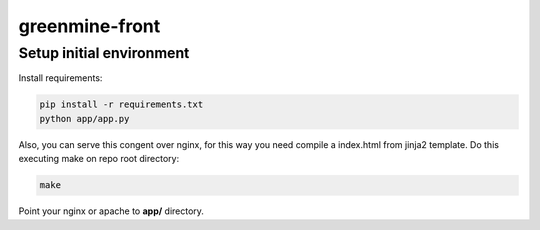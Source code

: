 greenmine-front
===============

Setup initial environment
-------------------------

Install requirements:

.. code-block:: console

    pip install -r requirements.txt
    python app/app.py


Also, you can serve this congent over nginx, for this way you
need compile a index.html from jinja2 template. Do this executing
make on repo root directory:

.. code-block:: console

    make


Point your nginx or apache to **app/** directory.
